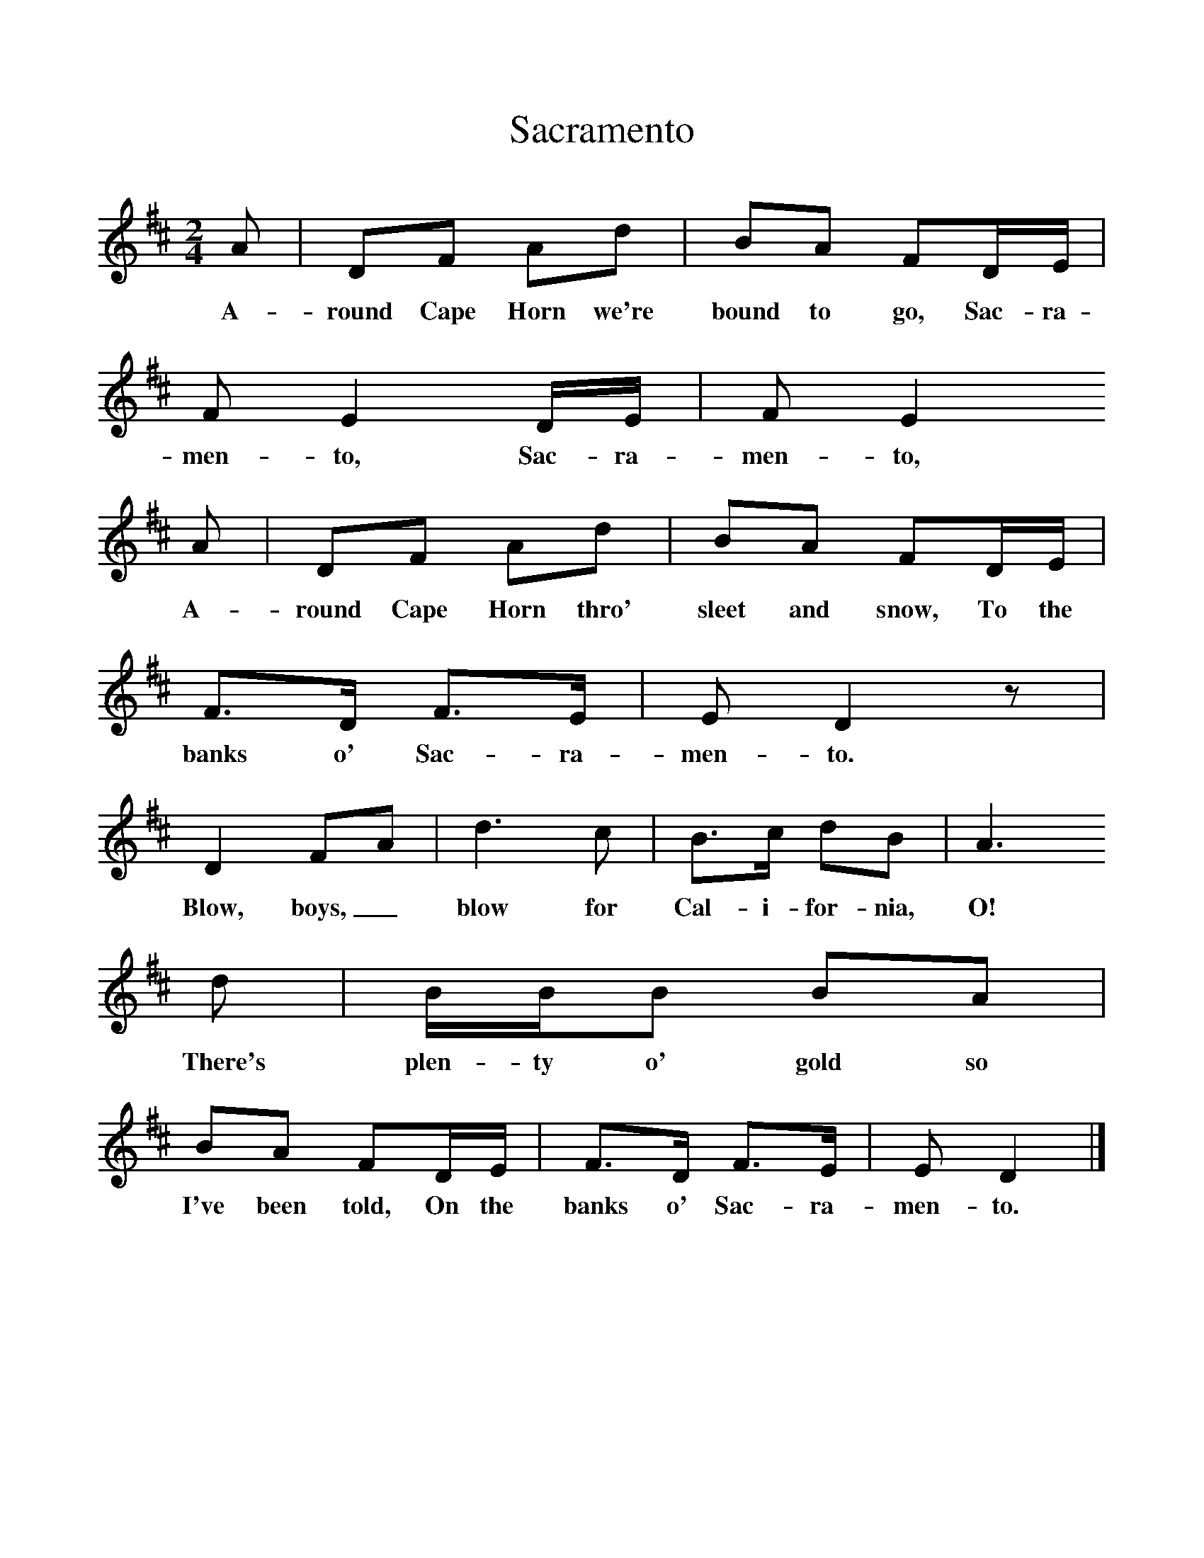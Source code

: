 %%scale 1
X:1     %Music
T:Sacramento
B:Singing Together, Spring 1968, BBC Publications
F:http://www.folkinfo.org/songs
M:2/4     %Meter
L:1/16     %
K:D
A2 |D2F2 A2d2 |B2A2 F2DE |F2 E4 DE | F2 E4 
w:A-round Cape Horn we're bound to go, Sac-ra-men-to, Sac-ra-men-to,
A2 |D2F2 A2d2 |B2A2 F2DE |F3D F3E | E2 D4 z2 |
w: A-round Cape Horn thro' sleet and snow, To the banks o' Sac-ra-men-to.
D4 F2A2 |d6 c2 |B3c d2B2 | A6 
w: Blow, boys,_ blow for Cal-i-for-nia, O!
d2 |BBB2 B2A2 |B2A2 F2DE |F3D F3E | E2 D4  |]
w:There's plen-ty o' gold so I've been told, On the banks o' Sac-ra-men-to. 